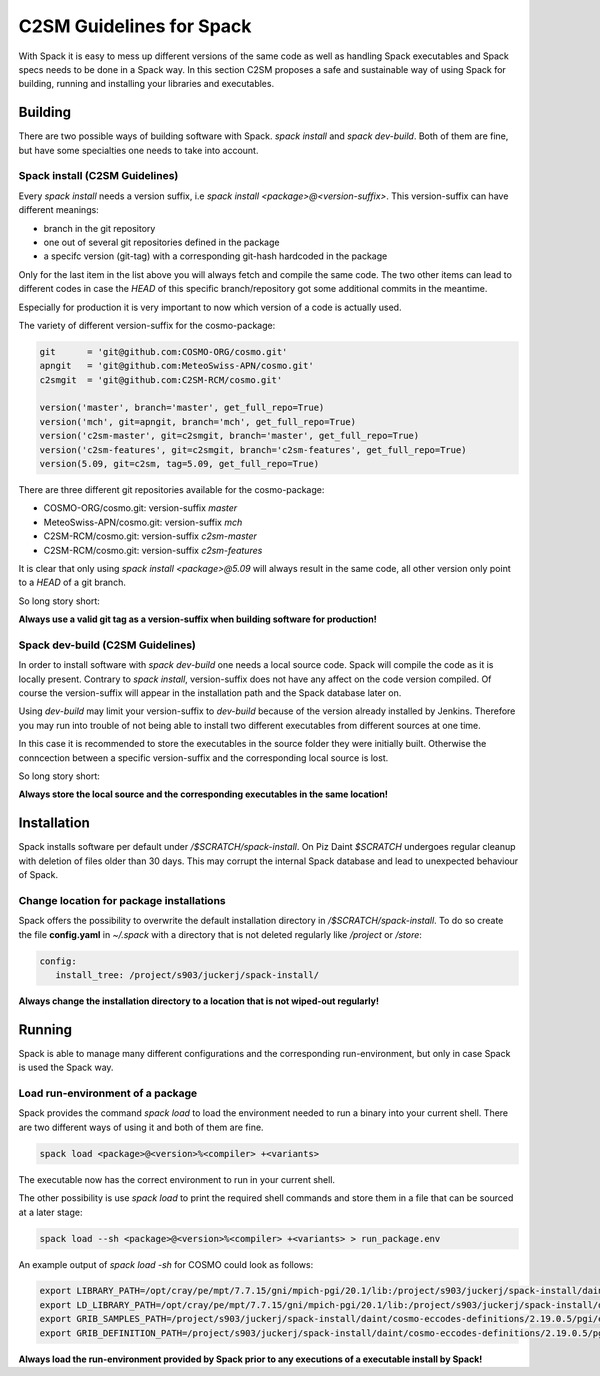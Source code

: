 C2SM Guidelines for Spack
=========================
With Spack it is easy to mess up different versions of the same code
as well as handling Spack executables and Spack specs needs to be done
in a Spack way.
In this section C2SM proposes a safe and sustainable way of using Spack
for building, running and installing your libraries and executables.


Building 
^^^^^^^^^
There are two possible ways of building software with Spack.
*spack install* and  *spack dev-build*.
Both of them are fine, but have some specialties one needs to take
into account.

Spack install (C2SM Guidelines)
--------------------------------
Every *spack install* needs a version suffix, i.e *spack install <package>@<version-suffix>*.
This version-suffix can have different meanings:

* branch in the git repository
* one out of several git repositories defined in the package
* a specifc version (git-tag) with a corresponding git-hash hardcoded in the package

Only for the last item in the list above you will always fetch and compile the same code.
The two other items can lead to different codes in case the `HEAD` of this specific branch/repository
got some additional commits in the meantime.

Especially for production it is very important to now which version of a code is actually used.

The variety of different version-suffix for the cosmo-package:

.. code-block:: python

    git      = 'git@github.com:COSMO-ORG/cosmo.git'
    apngit   = 'git@github.com:MeteoSwiss-APN/cosmo.git'
    c2smgit  = 'git@github.com:C2SM-RCM/cosmo.git'

    version('master', branch='master', get_full_repo=True)
    version('mch', git=apngit, branch='mch', get_full_repo=True)
    version('c2sm-master', git=c2smgit, branch='master', get_full_repo=True)
    version('c2sm-features', git=c2smgit, branch='c2sm-features', get_full_repo=True)
    version(5.09, git=c2sm, tag=5.09, get_full_repo=True)

There are three different git repositories available for the cosmo-package:

* COSMO-ORG/cosmo.git: version-suffix *master*
* MeteoSwiss-APN/cosmo.git: version-suffix *mch*
* C2SM-RCM/cosmo.git: version-suffix *c2sm-master*
* C2SM-RCM/cosmo.git: version-suffix *c2sm-features* 

It is clear that only using *spack install <package>@5.09* will always result in the
same code, all other version only point to a *HEAD* of a git branch.

So long story short:

**Always use a valid git tag as a version-suffix when building software for production!**

Spack dev-build (C2SM Guidelines)
----------------------------------
In order to install software with *spack dev-build* one needs a local source code.
Spack will compile the code as it is locally present. Contrary to *spack install*, version-suffix
does not have any affect on the code version compiled. Of course the version-suffix will appear
in the installation path and the Spack database later on.

Using *dev-build* may limit your version-suffix to *dev-build* because of the version already installed
by Jenkins. Therefore you may run into trouble of not being able to install two different
executables from different sources at one time.

In this case it is recommended to store the executables in the source folder they were initially built.
Otherwise the conncection between a specific version-suffix and the corresponding local source is lost.

So long story short:

**Always store the local source and the corresponding executables in the same location!**

Installation
^^^^^^^^^^^^^^
Spack installs software per default under */$SCRATCH/spack-install*. 
On Piz Daint *$SCRATCH* undergoes regular cleanup with deletion of files older than 30 days. This may corrupt the internal Spack database and lead to unexpected behaviour of Spack.

Change location for package installations
--------------------------------------------
Spack offers the possibility to overwrite the default installation
directory in */$SCRATCH/spack-install*.
To do so create the file **config.yaml** in *~/.spack* with a directory 
that is not deleted regularly like */project* or */store*:

.. code-block:: yaml

  config:                                                                                                                     
     install_tree: /project/s903/juckerj/spack-install/          

**Always change the installation directory to a location that is not wiped-out regularly!**

Running
^^^^^^^^^^
Spack is able to manage many different configurations and the corresponding run-environment,
but only in case Spack is used the Spack way.

Load run-environment of a package
-----------------------------------
Spack provides the command *spack load* to load the environment needed to run a binary into your current shell. There are two different ways of using it and both of them are fine.

.. code-block:: bash

    spack load <package>@<version>%<compiler> +<variants>

The executable now has the correct environment to run in your current shell.

The other possibility is use *spack load* to print the required shell commands and store them in a file that 
can be sourced at a later stage:

.. code-block:: bash

    spack load --sh <package>@<version>%<compiler> +<variants> > run_package.env

An example output of *spack load -sh* for COSMO could look as follows:

.. code-block:: bash

    export LIBRARY_PATH=/opt/cray/pe/mpt/7.7.15/gni/mpich-pgi/20.1/lib:/project/s903/juckerj/spack-install/daint/eccodes/2.19.0/pgi/ccigv3uvkdl5h3d2jtb6blxvvv4qsdpc/lib64:/apps/daint/UES/xalt/xalt2/software/xalt/2.8.10/lib64:/apps/daint/UES/xalt/xalt2/software/xalt/2.8.10/lib;
    export LD_LIBRARY_PATH=/opt/cray/pe/mpt/7.7.15/gni/mpich-pgi/20.1/lib:/project/s903/juckerj/spack-install/daint/eccodes/2.19.0/pgi/ccigv3uvkdl5h3d2jtb6blxvvv4qsdpc/lib64:/opt/cray/pe/gcc-libs:/apps/daint/UES/xalt/xalt2/software/xalt/2.8.10/lib64:/apps/daint/UES/xalt/xalt2/software/xalt/2.8.10/lib:/opt/cray/pe/papi/6.0.0.4/lib64:/opt/cray/job/2.2.4-7.0.2.1_2.86__g36b56f4.ari/lib64;
    export GRIB_SAMPLES_PATH=/project/s903/juckerj/spack-install/daint/cosmo-eccodes-definitions/2.19.0.5/pgi/egf6fp466u2cl3ckkmhpemzf4hz7loqr/cosmoDefinitions/samples;
    export GRIB_DEFINITION_PATH=/project/s903/juckerj/spack-install/daint/cosmo-eccodes-definitions/2.19.0.5/pgi/egf6fp466u2cl3ckkmhpemzf4hz7loqr/cosmoDefinitions/definitions/:/project/s903/juckerj/spack-install/daint/eccodes/2.19.0/pgi/ccigv3uvkdl5h3d2jtb6blxvvv4qsdpc/share/eccodes/definitions;

**Always load the run-environment provided by Spack prior to any executions of a executable install by Spack!**
